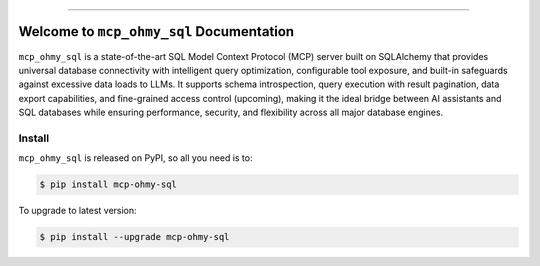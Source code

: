 
.. image:: https://readthedocs.org/projects/mcp-ohmy-sql/badge/?version=latest
    :target: https://mcp-ohmy-sql.readthedocs.io/en/latest/
    :alt: Documentation Status

.. image:: https://github.com/MacHu-GWU/mcp_ohmy_sql-project/actions/workflows/main.yml/badge.svg
    :target: https://github.com/MacHu-GWU/mcp_ohmy_sql-project/actions?query=workflow:CI

.. image:: https://codecov.io/gh/MacHu-GWU/mcp_ohmy_sql-project/branch/main/graph/badge.svg
    :target: https://codecov.io/gh/MacHu-GWU/mcp_ohmy_sql-project

.. image:: https://img.shields.io/pypi/v/mcp-ohmy-sql.svg
    :target: https://pypi.python.org/pypi/mcp-ohmy-sql

.. image:: https://img.shields.io/pypi/l/mcp-ohmy-sql.svg
    :target: https://pypi.python.org/pypi/mcp-ohmy-sql

.. image:: https://img.shields.io/pypi/pyversions/mcp-ohmy-sql.svg
    :target: https://pypi.python.org/pypi/mcp-ohmy-sql

.. image:: https://img.shields.io/badge/✍️_Release_History!--None.svg?style=social&logo=github
    :target: https://github.com/MacHu-GWU/mcp_ohmy_sql-project/blob/main/release-history.rst

.. image:: https://img.shields.io/badge/⭐_Star_me_on_GitHub!--None.svg?style=social&logo=github
    :target: https://github.com/MacHu-GWU/mcp_ohmy_sql-project

------

.. image:: https://img.shields.io/badge/Link-API-blue.svg
    :target: https://mcp-ohmy-sql.readthedocs.io/en/latest/py-modindex.html

.. image:: https://img.shields.io/badge/Link-Install-blue.svg
    :target: `install`_

.. image:: https://img.shields.io/badge/Link-GitHub-blue.svg
    :target: https://github.com/MacHu-GWU/mcp_ohmy_sql-project

.. image:: https://img.shields.io/badge/Link-Submit_Issue-blue.svg
    :target: https://github.com/MacHu-GWU/mcp_ohmy_sql-project/issues

.. image:: https://img.shields.io/badge/Link-Request_Feature-blue.svg
    :target: https://github.com/MacHu-GWU/mcp_ohmy_sql-project/issues

.. image:: https://img.shields.io/badge/Link-Download-blue.svg
    :target: https://pypi.org/pypi/mcp-ohmy-sql#files


Welcome to ``mcp_ohmy_sql`` Documentation
==============================================================================
.. image:: https://mcp-ohmy-sql.readthedocs.io/en/latest/_static/mcp_ohmy_sql-logo.png
    :target: https://mcp-ohmy-sql.readthedocs.io/en/latest/

``mcp_ohmy_sql`` is a state-of-the-art SQL Model Context Protocol (MCP) server built on SQLAlchemy that provides universal database connectivity with intelligent query optimization, configurable tool exposure, and built-in safeguards against excessive data loads to LLMs. It supports schema introspection, query execution with result pagination, data export capabilities, and fine-grained access control (upcoming), making it the ideal bridge between AI assistants and SQL databases while ensuring performance, security, and flexibility across all major database engines.


.. _install:

Install
------------------------------------------------------------------------------

``mcp_ohmy_sql`` is released on PyPI, so all you need is to:

.. code-block:: console

    $ pip install mcp-ohmy-sql

To upgrade to latest version:

.. code-block:: console

    $ pip install --upgrade mcp-ohmy-sql
